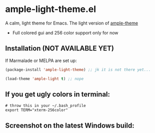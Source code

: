 * ample-light-theme.el
  A calm, light theme for Emacs. The light version of [[https://www.github.com/jordonbiondo/ample-theme][ample-theme]]
  - Full colored gui and 256 color support only for now
** Installation (NOT AVAILABLE YET)

    If Marmalade or MELPA are set up: 
    #+BEGIN_SRC emacs-lisp
      (package-install 'ample-light-theme) ;; jk it is not there yet...
      
      (load-theme 'ample-light t) ;; nope
    #+END_SRC
** If you get ugly colors in terminal:
#+BEGIN_SRC shell-script
  # throw this in your ~/.bash_profile
  export TERM="xterm-256color"
#+END_SRC
** Screenshot on the latest Windows build:
   [[http://i.imgur.com/kEpzllk.png]]
